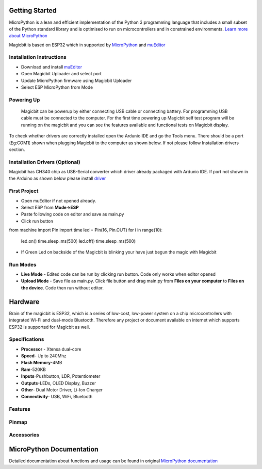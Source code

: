 ================
Getting Started
================
.. image:: https://github.com/magicbitlk/Magicbit-MicroPython/raw/master/Resources/micropython.png


MicroPython is a lean and efficient implementation of the Python 3 programming language that includes a small subset of the Python standard library and is optimised to run on microcontrollers and in constrained environments.
`Learn more about MicroPython <https://micropython.org/>`_

Magicbit is based on ESP32 which in supported by `MicroPython <http://docs.micropython.org/en/latest/esp32/quickref.html>`_ and `muEditor <https://codewith.mu/>`_



*************************
Installation Instructions
*************************
- Download and install `muEditor <https://codewith.mu/en/download>`_
- Open Magicbit Uploader and select port
- Update MicroPython firmware using Magicbit Uploader
- Select ESP MicroPython from Mode

***********
Powering Up
***********
     Magicbit can be powerup by either connecting USB cable or connecting battery. For programming USB cable must be connected to the computer. For the first time powering up Magicbit self test program will be running on the magicbit and you can see the features available and functional tests on Magicbit display.       

To check whether drivers are correctly installed open the Ardunio IDE and go the Tools menu. There should be a port (Eg:COM1) shown when plugging Magicbit to the computer as shown below. If not please follow Installation drivers section.


********************
Installation Drivers (Optional)
********************

Magicbit has CH340 chip as USB-Serial converter which driver already packaged with Ardunio IDE. If port not shown in the Arduino as shown below please install `driver <https://github.com/magicbitlk/Magicbit-Arduino/blob/master/Resources/CH34x_Install_Windows_v3_4.EXE>`_


*************
First Project
*************

- Open muEditor if not opened already.
- Select ESP from **Mode->ESP**
- Paste following code on editor and save as main.py
- Click run button 
.. highlight:: python
from machine import Pin
import time
led = Pin(16, Pin.OUT)
for i in range(10):
    led.on()
    time.sleep_ms(500)
    led.off()
    time.sleep_ms(500)

- If Green Led on backside of the Magicbit is blinking your have just begun the magic with Magicbit

*********
Run Modes
*********
- **Live Mode** - Edited code can be run by clicking run button. Code only works when editor opened
- **Upload Mode** - Save file as main.py. Click file button and drag main.py from **Files on your computer** to **Files on the device**. Code then run without editor.

========
Hardware
========

Brain of the magicbit is ESP32, which is a series of low-cost, low-power system on a chip microcontrollers with integrated Wi-Fi and dual-mode Bluetooth. Therefore any project or document available on internet which supports ESP32 is supported for Magicbit as well.

**************
Specifications
**************
- **Processor** - Xtensa dual-core
- **Speed**- Up to 240Mhz
- **Flash Memory**-4MB
- **Ram**-520KB
- **Inputs**-Pushbutton, LDR, Potentiometer
- **Outputs**-LEDs, OLED Display, Buzzer
- **Other**- Dual Motor Driver, Li-Ion Charger
- **Connectivity**- USB, WiFi, Bluetooth

*****************
Features
*****************
.. image:: https://github.com/magicbitlk/Magicbit-Arduino/raw/master/Resources/Layout.png

***************
Pinmap
***************

.. image:: https://github.com/magicbitlk/arduino-esp32/raw/master/docs/pinout.png

***********
Accessories
***********

=========================
MicroPython Documentation 
=========================

Detailed documentation about functions and usage can be found in original `MicroPython documentation <https://docs.micropython.org/en/latest/esp32/quickref.html>`_
  
